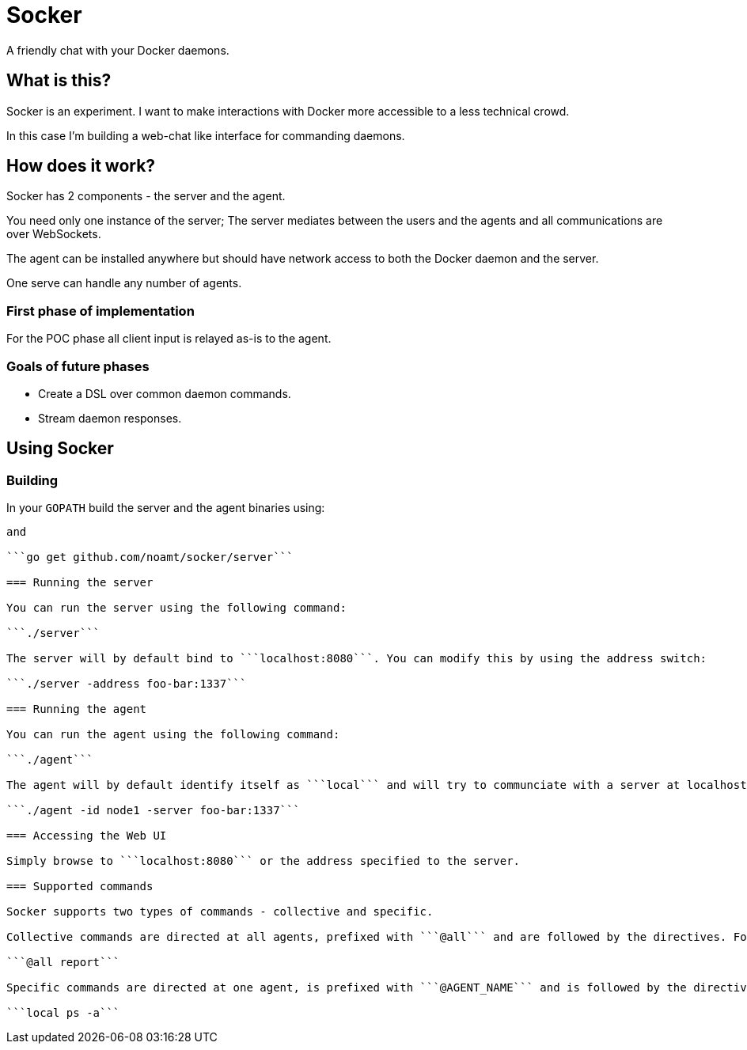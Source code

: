 = Socker

A friendly chat with your Docker daemons.

== What is this?

Socker is an experiment. I want to make interactions with Docker more accessible to a less technical crowd.

In this case I'm building a web-chat like interface for commanding daemons.

== How does it work?

Socker has 2 components - the server and the agent.

You need only one instance of the server; The server mediates between the users and the agents and all communications are over WebSockets.

The agent can be installed anywhere but should have network access to both the Docker daemon and the server.

One serve can handle any number of agents.

=== First phase of implementation

For the POC phase all client input is relayed as-is to the agent.

=== Goals of future phases

* Create a DSL over common daemon commands.
* Stream daemon responses.

== Using Socker

=== Building

In your ```GOPATH``` build the server and the agent binaries using:

```go get github.com/noamt/socker/server```

and

```go get github.com/noamt/socker/server```

=== Running the server

You can run the server using the following command:

```./server```

The server will by default bind to ```localhost:8080```. You can modify this by using the address switch:

```./server -address foo-bar:1337```

=== Running the agent

You can run the agent using the following command:

```./agent```

The agent will by default identify itself as ```local``` and will try to communciate with a server at localhost:8080. You can modify these using the following switches:

```./agent -id node1 -server foo-bar:1337```

=== Accessing the Web UI

Simply browse to ```localhost:8080``` or the address specified to the server.

=== Supported commands

Socker supports two types of commands - collective and specific.

Collective commands are directed at all agents, prefixed with ```@all``` and are followed by the directives. For example, to have all agents report in use:

```@all report```

Specific commands are directed at one agent, is prefixed with ```@AGENT_NAME``` and is followed by the directives. For example, to view what containers are running on a specific agent use:

```local ps -a```
